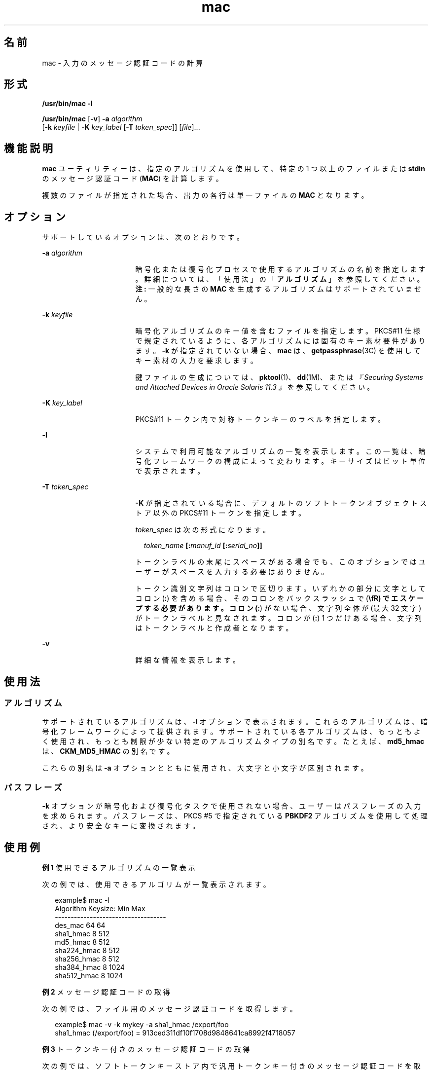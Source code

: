 '\" te
.\" Copyright 2007, 2015, Oracle and/or its affiliates.All rights reserved.
.TH mac 1 "2015 年 6 月 16 日" "SunOS 5.11" "ユーザーコマンド"
.SH 名前
mac \- 入力のメッセージ認証コードの計算
.SH 形式
.LP
.nf
\fB/usr/bin/mac\fR \fB-l\fR
.fi

.LP
.nf
\fB/usr/bin/mac\fR [\fB-v\fR] \fB-a\fR \fIalgorithm\fR
   [\fB-k\fR \fIkeyfile\fR | \fB-K\fR \fIkey_label\fR [\fB-T\fR \fItoken_spec\fR]] [\fIfile\fR]...
.fi

.SH 機能説明
.sp
.LP
\fBmac\fR ユーティリティーは、指定のアルゴリズムを使用して、特定の 1 つ以上のファイルまたは \fBstdin\fR のメッセージ認証コード (\fBMAC\fR) を計算します。
.sp
.LP
複数のファイルが指定された場合、出力の各行は単一ファイルの \fBMAC\fR となります。
.SH オプション
.sp
.LP
サポートしているオプションは、次のとおりです。
.sp
.ne 2
.mk
.na
\fB\fB-a\fR \fIalgorithm\fR\fR
.ad
.RS 17n
.rt  
暗号化または復号化プロセスで使用するアルゴリズムの名前を指定します。詳細については、「使用法」の「\fBアルゴリズム\fR」を参照してください。\fB注: \fR一般的な長さの \fBMAC\fR を生成するアルゴリズムはサポートされていません。
.RE

.sp
.ne 2
.mk
.na
\fB\fB-k\fR \fIkeyfile\fR\fR
.ad
.RS 17n
.rt  
暗号化アルゴリズムのキー値を含むファイルを指定します。PKCS#11 仕様で規定されているように、各アルゴリズムには固有のキー素材要件があります。\fB-k\fR が指定されていない場合、\fBmac\fR は、\fBgetpassphrase\fR(3C) を使用してキー素材の入力を要求します。
.sp
鍵ファイルの生成については、\fBpktool\fR(1)、\fBdd\fR(1M)、または\fI『Securing Systems and Attached Devices in Oracle Solaris 11.3 』\fRを参照してください。
.RE

.sp
.ne 2
.mk
.na
\fB\fB-K\fR \fIkey_label\fR\fR
.ad
.RS 17n
.rt  
PKCS#11 トークン内で対称トークンキーのラベルを指定します。
.RE

.sp
.ne 2
.mk
.na
\fB\fB-l\fR\fR
.ad
.RS 17n
.rt  
システムで利用可能なアルゴリズムの一覧を表示します。この一覧は、暗号化フレームワークの構成によって変わります。キーサイズはビット単位で表示されます。
.RE

.sp
.ne 2
.mk
.na
\fB\fB-T\fR \fItoken_spec\fR\fR
.ad
.RS 17n
.rt  
\fB-K\fR が指定されている場合に、デフォルトのソフトトークンオブジェクトストア以外の PKCS#11 トークンを指定します。
.sp
\fItoken_spec\fR は次の形式になります。
.sp
.in +2
.nf
\fItoken_name\fR \fB[:\fR\fImanuf_id\fR \fB[:\fR\fIserial_no\fR\fB]]\fR
.fi
.in -2
.sp

トークンラベルの末尾にスペースがある場合でも、このオプションではユーザーがスペースを入力する必要はありません。 
.sp
トークン識別文字列はコロンで区切ります。いずれかの部分に文字としてコロン (\fB:\fR) を含める場合、そのコロンをバックスラッシュで (\fB\\fR) でエスケープする必要があります。コロン (\fB:\fR) がない場合、文字列全体が (最大 32 文字) がトークンラベルと見なされます。コロンが (\fB:\fR) 1 つだけある場合、文字列はトークンラベルと作成者となります。
.RE

.sp
.ne 2
.mk
.na
\fB\fB-v\fR\fR
.ad
.RS 17n
.rt  
詳細な情報を表示します。
.RE

.SH 使用法
.SS "アルゴリズム"
.sp
.LP
サポートされているアルゴリズムは、\fB-l\fR オプションで表示されます。これらのアルゴリズムは、暗号化フレームワークによって提供されます。サポートされている各アルゴリズムは、もっともよく使用され、もっとも制限が少ない特定のアルゴリズムタイプの別名です。たとえば、\fBmd5_hmac\fR は、\fBCKM_MD5_HMAC\fR の別名です。
.sp
.LP
これらの別名は \fB-a\fR オプションとともに使用され、大文字と小文字が区別されます。
.SS "パスフレーズ"
.sp
.LP
\fB-k\fR オプションが暗号化および復号化タスクで使用されない場合、ユーザーはパスフレーズの入力を求められます。パスフレーズは、PKCS #5 で指定されている \fBPBKDF2\fR アルゴリズムを使用して処理され、より安全なキーに変換されます。
.SH 使用例
.LP
\fB例 1 \fR使用できるアルゴリズムの一覧表示
.sp
.LP
次の例では、使用できるアルゴリムが一覧表示されます。

.sp
.in +2
.nf
example$ mac -l
Algorithm       Keysize:  Min   Max
-----------------------------------
des_mac                    64    64
sha1_hmac                   8   512
md5_hmac                    8   512
sha224_hmac                 8   512
sha256_hmac                 8   512
sha384_hmac                 8  1024
sha512_hmac                 8  1024
.fi
.in -2
.sp

.LP
\fB例 2 \fRメッセージ認証コードの取得
.sp
.LP
次の例では、ファイル用のメッセージ認証コードを取得します。

.sp
.in +2
.nf
example$ mac -v -k mykey -a sha1_hmac /export/foo
sha1_hmac (/export/foo) = 913ced311df10f1708d9848641ca8992f4718057
.fi
.in -2
.sp

.LP
\fB例 3 \fRトークンキー付きのメッセージ認証コードの取得
.sp
.LP
次の例では、ソフトトークンキーストア内で汎用トークンキー付きのメッセージ認証コードを取得します。汎用トークンキーは \fBpktool\fR(1) で生成できます。

.sp
.in +2
.nf
encrypt -v -a sha1_hmac -K my_generic_key \e
     -T "Sun Software PKCS#11 softtoken" /export/foo
Enter pin for Sun Software PKCS#11 softtoken:
     sha1_hmac (/etc/foo) = c2ba5c38458c092a68940081240d22b670182968
.fi
.in -2
.sp

.SH 終了ステータス
.sp
.LP
次の終了ステータスが返されます。
.sp
.ne 2
.mk
.na
\fB\fB0\fR\fR
.ad
.RS 6n
.rt  
正常終了。
.RE

.sp
.ne 2
.mk
.na
\fB>\fB0\fR\fR
.ad
.RS 6n
.rt  
エラーが発生した。
.RE

.SH 属性
.sp
.LP
属性についての詳細は、マニュアルページの \fBattributes\fR(5) を参照してください。
.sp

.sp
.TS
tab() box;
cw(2.75i) |cw(2.75i) 
lw(2.75i) |lw(2.75i) 
.
属性タイプ属性値
_
使用条件system/core-os
_
インタフェースの安定性確実
.TE

.SH 関連項目
.sp
.LP
\fBdigest\fR(1), \fBpktool\fR(1), \fBdd\fR(1M), \fBgetpassphrase\fR(3C), \fBlibpkcs11\fR(3LIB), \fBattributes\fR(5), \fBpkcs11_softtoken\fR(5)
.sp
.LP
\fI『Securing Systems and Attached Devices in Oracle Solaris 11.3』\fR
